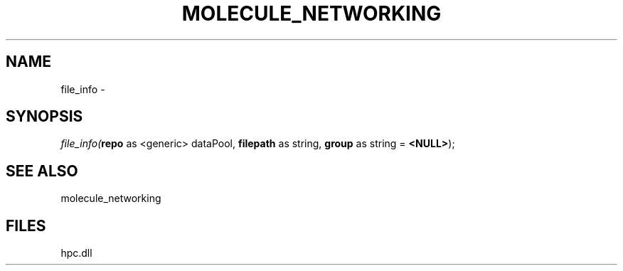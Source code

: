 .\" man page create by R# package system.
.TH MOLECULE_NETWORKING 1 2000-Jan "file_info" "file_info"
.SH NAME
file_info \- 
.SH SYNOPSIS
\fIfile_info(\fBrepo\fR as <generic> dataPool, 
\fBfilepath\fR as string, 
\fBgroup\fR as string = \fB<NULL>\fR);\fR
.SH SEE ALSO
molecule_networking
.SH FILES
.PP
hpc.dll
.PP
